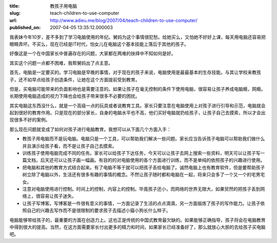 :title: 教孩子用电脑
:slug: teach-children-to-use-computer
:url: http://www.adieu.me/blog/2007/04/teach-children-to-use-computer/
:published_on: 2007-04-05 13:35:12.000003

我表妹今年10岁，差不多到了学习电脑使用的年纪。舅妈为这个事情很犯愁。给她买么，又怕她不好好上课，每天用电脑还容易把眼睛弄坏。不买么，现在已经是IT时代，怕女儿在电脑这个基本技能上落后于其他的孩子。

好像这是一个在中国家长中普遍存在的问题，大家都在两难的抉择中不知如何是好。

其实这个问题一点都不困难，我帮舅妈出了点主意。

首先，电脑是一定要买的。学习电脑是早晚的事情，对于现在的孩子来说，电脑使用是最最基本的生存技能。与其让学校来教孩子，还不如早点给孩子创造条件，让她在这个方面提前受到教育。

但是，买电脑可能带来的负面影响也是需要注意的。如果让孩子在毫无控制的条件下使用电脑，很容易让孩子养成电脑瘾，网瘾。长期使用电脑造成的视力下降也会给孩子带来很多不必要的困扰。

其实电脑这东西没什么，就是一个高级一点的玩具或者说教育工具。家长只要注意在电脑使用上对孩子进行引导和示范，电脑就会起到很好的教育作用。只是现在的部分家长，自身的电脑水平也不高，他们买好电脑就扔给孩子，让孩子自己去摸索，所以才会出现很多不好的案例。

那么现在问题就变成了如何对孩子进行电脑教育。我想可以从下面几个方面入手：

- 教孩子用电脑而不是玩电脑。电脑只是一个工具，可以帮助我们解决一些问题。家长应当告诉孩子电脑可以帮助我们做什么并且演示给孩子看，而不是让孩子自己去摸索。
- 训练孩子使用电脑完成不同的任务。家长可以给孩子下达任务，今天可以让孩子去网上搜索一些资料，明天可以让孩子写一篇文档，后天还可以让孩子画一幅画。有目的的对电脑使用的各个方面进行训练，而不是单纯的依照孩子的兴趣进行使用。
- 把电脑和其他的教育方式结合起来。有了电脑不等于就可以把孩子丢给电脑了。诚然电脑上也有教育软件，但是要帮助孩子树立除了电脑以外，生活还有很多有趣的事情的概念。不然让孩子随时都和电脑在一起，将来只会多了一个又一个的宅男宅女。
- 注意对电脑使用进行控制。时间上的控制，内容上的控制。毕竟孩子还小，而网络的世界无限大，如果贸然的把孩子丢到网络上，很容易让孩子迷失。
- 让孩子写博客。写博客是一件很有意义的事情，一方面记录了生活的点点滴滴，另一方面锻炼了孩子的写作能力。让孩子依照自己的兴趣去写作而不是很限制的要求孩子去描述小猫小狗长什么样子。

电脑能够带给孩子的，最重要的方面在创造力上。这也正是传统的中国式教育最欠缺的。如果能够正确指导，孩子将会在电脑教育中得到很大的提高。当然，在这方面需要家长付出更多的精力和时间，如果家长已经准备好了，那么就放心大胆的去给孩子买电脑吧。
